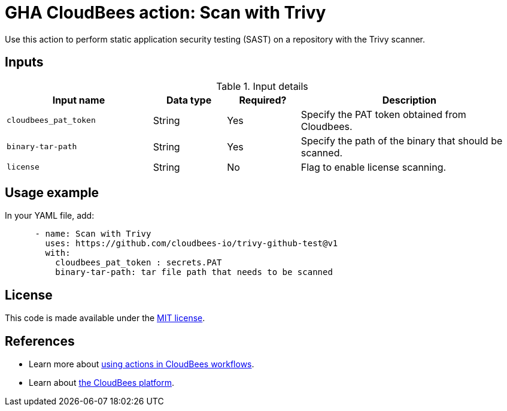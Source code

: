 = GHA CloudBees action: Scan with Trivy

Use this action to perform static application security testing (SAST) on a repository with the Trivy scanner.

== Inputs

[cols="2a,1a,1a,3a",options="header"]
.Input details
|===

| Input name
| Data type
| Required?
| Description


| `cloudbees_pat_token`
| String
| Yes
| Specify the PAT token obtained from Cloudbees.

| `binary-tar-path`
| String
| Yes
| Specify the path of the binary that should be scanned.

| `license`
| String
| No
| Flag to enable license scanning.

|===

== Usage example

In your YAML file, add:

[source,yaml]
----

      - name: Scan with Trivy
        uses: https://github.com/cloudbees-io/trivy-github-test@v1
        with:
          cloudbees_pat_token : secrets.PAT 
          binary-tar-path: tar file path that needs to be scanned

----

== License

This code is made available under the 
link:https://opensource.org/license/mit/[MIT license].

== References

* Learn more about link:https://docs.cloudbees.com/docs/cloudbees-platform/latest/actions[using actions in CloudBees workflows].
* Learn about link:https://docs.cloudbees.com/docs/cloudbees-platform/latest/[the CloudBees platform].

